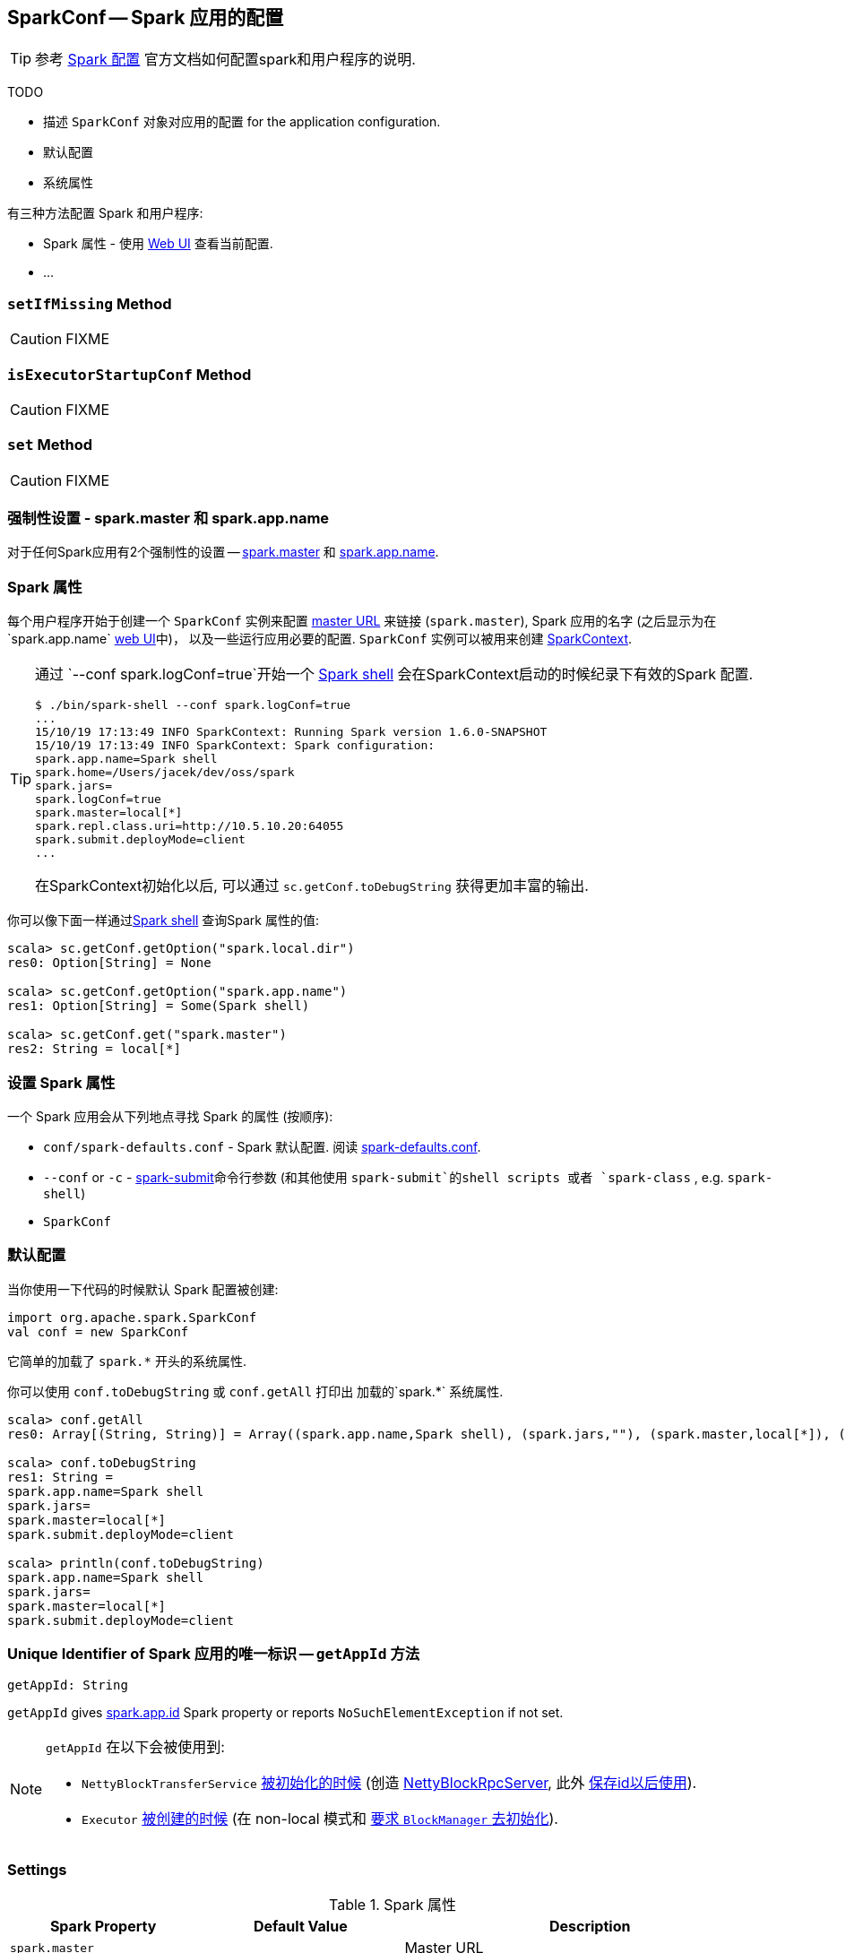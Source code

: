 == [[SparkConf]] SparkConf -- Spark 应用的配置

TIP: 参考  http://spark.apache.org/docs/latest/configuration.html[Spark 配置]
 官方文档如何配置spark和用户程序的说明.

[注意]
====
TODO

* 描述 `SparkConf` 对象对应用的配置 for the application configuration.
* 默认配置
* 系统属性
====

有三种方法配置 Spark 和用户程序:

* Spark 属性 - 使用 link:spark-webui.adoc[Web UI] 查看当前配置.
* ...

=== [[setIfMissing]] `setIfMissing` Method

CAUTION: FIXME

=== [[isExecutorStartupConf]] `isExecutorStartupConf` Method

CAUTION: FIXME

=== [[set]] `set` Method

CAUTION: FIXME

=== [[mandatory-settings]] 强制性设置 - spark.master 和 spark.app.name

对于任何Spark应用有2个强制性的设置 -- <<spark.master, spark.master>> 和
 <<spark.app.name, spark.app.name>>.

=== Spark 属性

每个用户程序开始于创建一个 `SparkConf` 实例来配置
 link:spark-deployment-environments.adoc#master-urls[master URL]
来链接 (`spark.master`),
Spark 应用的名字 (之后显示为在`spark.app.name` link:spark-webui.adoc[web UI]中)，
以及一些运行应用必要的配置.
`SparkConf` 实例可以被用来创建 link:spark-SparkContext.adoc[SparkContext].

[TIP]
====
通过 `--conf spark.logConf=true`开始一个 link:spark-shell.adoc[Spark shell]
会在SparkContext启动的时候纪录下有效的Spark 配置.

```
$ ./bin/spark-shell --conf spark.logConf=true
...
15/10/19 17:13:49 INFO SparkContext: Running Spark version 1.6.0-SNAPSHOT
15/10/19 17:13:49 INFO SparkContext: Spark configuration:
spark.app.name=Spark shell
spark.home=/Users/jacek/dev/oss/spark
spark.jars=
spark.logConf=true
spark.master=local[*]
spark.repl.class.uri=http://10.5.10.20:64055
spark.submit.deployMode=client
...
```

在SparkContext初始化以后, 可以通过 `sc.getConf.toDebugString` 获得更加丰富的输出.
====

你可以像下面一样通过link:spark-shell.adoc[Spark shell] 查询Spark 属性的值:

```
scala> sc.getConf.getOption("spark.local.dir")
res0: Option[String] = None

scala> sc.getConf.getOption("spark.app.name")
res1: Option[String] = Some(Spark shell)

scala> sc.getConf.get("spark.master")
res2: String = local[*]
```

=== 设置 Spark 属性

一个 Spark 应用会从下列地点寻找 Spark 的属性
(按顺序):

* `conf/spark-defaults.conf` -  Spark 默认配置.
阅读 link:spark-properties.adoc#spark-defaults-conf[spark-defaults.conf].

* `--conf` or `-c` -  link:spark-submit.adoc[spark-submit]命令行参数
 (和其他使用 `spark-submit`的shell scripts 或者 `spark-class` , e.g. `spark-shell`)
* `SparkConf`

=== [[default-configuration]] 默认配置

当你使用一下代码的时候默认 Spark 配置被创建:

[source, scala]
----
import org.apache.spark.SparkConf
val conf = new SparkConf
----

它简单的加载了 `spark.*` 开头的系统属性.

你可以使用 `conf.toDebugString` 或 `conf.getAll` 打印出 加载的`spark.*` 系统属性.

[source, scala]
----
scala> conf.getAll
res0: Array[(String, String)] = Array((spark.app.name,Spark shell), (spark.jars,""), (spark.master,local[*]), (spark.submit.deployMode,client))

scala> conf.toDebugString
res1: String =
spark.app.name=Spark shell
spark.jars=
spark.master=local[*]
spark.submit.deployMode=client

scala> println(conf.toDebugString)
spark.app.name=Spark shell
spark.jars=
spark.master=local[*]
spark.submit.deployMode=client
----

=== [[getAppId]] Unique Identifier of Spark 应用的唯一标识 -- `getAppId` 方法

[source, scala]
----
getAppId: String
----

`getAppId` gives <<spark.app.id, spark.app.id>> Spark property or reports `NoSuchElementException` if not set.

[NOTE]
====
`getAppId` 在以下会被使用到:

* `NettyBlockTransferService` link:spark-NettyBlockTransferService.adoc#init[被初始化的时候]
 (创造 link:spark-NettyBlockRpcServer.adoc#creating-instance[NettyBlockRpcServer],
 此外 link:spark-NettyBlockTransferService.adoc#appId[保存id以后使用]).

* `Executor` link:spark-Executor.adoc#creating-instance[被创建的时候]
(在 non-local 模式和 link:spark-blockmanager.adoc#initialize[要求 `BlockManager` 去初始化]).
====

=== [[settings]] Settings

.Spark 属性
[cols="1,1,2",options="header",width="100%"]
|===
| Spark Property
| Default Value
| Description

| [[spark.master]] `spark.master`
|
| Master URL

| [[spark.app.id]] `spark.app.id`
| link:spark-TaskScheduler.adoc#applicationId[TaskScheduler.applicationId()]
| Spark 用来标识 link:spark-MetricsSystem.adoc#buildRegistryName[metric sources]
| 唯一性的标识.

当`SparkContext`
link:spark-sparkcontext-creating-instance-internals.adoc#spark.app.id[被创建的时候]
(在`TaskScheduler`
link:spark-sparkcontext-creating-instance-internals.adoc#taskScheduler-start[被启动]
实际上给出了唯一标识).

| [[spark.app.name]] `spark.app.name`
|
| 应用名称

|===
